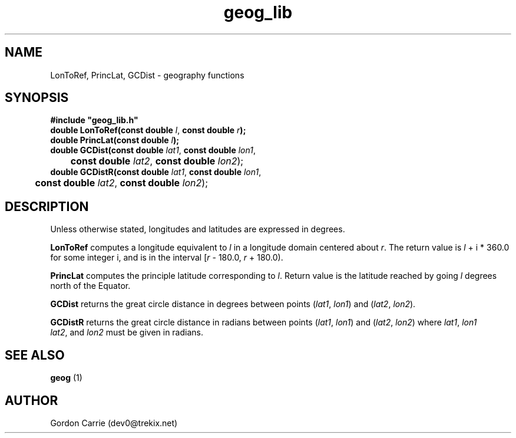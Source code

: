 .\" 
.\" Copyright (c) 2009 Gordon D. Carrie
.\" All rights reserved.
.\" 
.\" Please address questions and feedback to dev0@trekix.net
.\" 
.\" $Revision: 1.8 $ $Date: 2009/10/01 21:18:10 $
.\"
.TH geog_lib 3 "geography functions"
.SH NAME
LonToRef, PrincLat, GCDist \- geography functions
.SH SYNOPSIS
.nf
\fB#include "geog_lib.h"\fP
\fBdouble LonToRef(const double\fP \fIl\fP, \fBconst double\fP \fIr\fP\fB);\fP
\fBdouble PrincLat(const double\fP \fIl\fP\fB);\fP
\fBdouble GCDist(const double\fP \fIlat1\fP, \fBconst double\fP \fIlon1\fP,
	\fBconst double\fP \fIlat2\fP, \fBconst double\fP \fIlon2\fP);
\fBdouble GCDistR(const double\fP \fIlat1\fP, \fBconst double\fP \fIlon1\fP,
	\fBconst double\fP \fIlat2\fP, \fBconst double\fP \fIlon2\fP);
.fi
.SH DESCRIPTION
Unless otherwise stated, longitudes and latitudes are expressed in degrees.

\fBLonToRef\fP computes a longitude equivalent to \fIl\fP in a longitude domain
centered about \fIr\fP.  The return value is \fIl\fP\ +\ i\ *\ 360.0 for some
integer i, and is in the interval [\fIr\fP\ -\ 180.0,\ \fIr\fP\ +\ 180.0).

\fBPrincLat\fP computes the principle latitude corresponding to \fIl\fP.  Return
value is the latitude reached by going \fIl\fP degrees north of the Equator.

\fBGCDist\fP returns the great circle distance in degrees between points
(\fIlat1\fP,\ \fIlon1\fP) and (\fIlat2\fP,\ \fIlon2\fP).

\fBGCDistR\fP returns the great circle distance in radians between points
(\fIlat1\fP,\ \fIlon1\fP) and (\fIlat2\fP,\ \fIlon2\fP) where
\fIlat1\fP,\ \fIlon1\fP \fIlat2\fP,\ and \fIlon2\fP must be given in radians.
.SH SEE ALSO
\fBgeog\fP (1)
.SH AUTHOR
Gordon Carrie (dev0@trekix.net)
